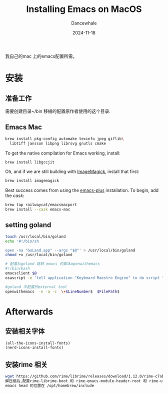 * 
#+title:  Installing Emacs on MacOS
#+author: Dancewhale
#+date:   2024-11-18
#+tags:   emacs macos readme

我自己的mac 上的emacs配置所需。
* 安装
** 准备工作
需要创建目录~/bin
移植的配置原作者使用的这个目录.
** Emacs Mac
#+begin_src sh
brew install pkg-config automake texinfo jpeg giflib\
  libtiff jansson libpng librsvg gnutls cmake
#+end_src

To get the native compilation for Emacs working, install:
#+begin_src sh
  brew install libgccjit
#+end_src

Oh, and if we are still building with [[https://imagemagick.org/][ImageMagick]], install that first:
#+begin_src sh
  brew install imagemagick
#+end_src

Best success comes from using the [[https://github.com/d12frosted/homebrew-emacs-plus][emacs-plus]] installation. To begin, add the /cask/:
#+begin_src sh
  brew tap railwaycat/emacsmacport 
  brew install --cask emacs-mac
#+end_src

** setting goland
#+begin_src sh
touch /usr/local/bin/goland
echo '#!/bin/sh

open -na "GoLand.app" --args "$@"' > /usr/local/bin/goland
chmod +x /usr/local/bin/goland

# 配置从goland 跳转 emacs 的脚本openwithemacs
#!/bin/bash
emacsclient $@
osascript -e 'tell application "Keyboard Maestro Engine" to do script "341100AC-ADF0-4586-899B-9C3670792DC1"'

#goland 中配置的external tool
openwithemacs  -n -a -c  \+$LineNumber$  $FilePath$
#+end_src



* Afterwards
** 安装相关字体
#+name: 
#+begin_src emacs-lisp  :comments link
(all-the-icons-install-fonts)
(nerd-icons-install-fonts)
#+end_src



** 安装rime 相关
#+begin_src sh
wget https://github.com/rime/librime/releases/download/1.12.0/rime-c7ab639-macOS-universal.tar.bz2
解压缩后,配置rime-librime-boot 和 rime-emacs-module-header-root 和 rime-user-data-dir 目录
emacs head 的位置在 /opt/homebrew/include
#+end_src
